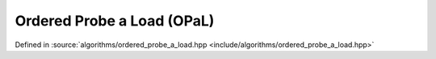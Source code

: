 Ordered Probe a Load (OPaL)
===========================

Defined in :source:`algorithms/ordered_probe_a_load.hpp <include/algorithms/ordered_probe_a_load.hpp>`

..  doxygennamespace:: sarma::ordered_probe_a_load
